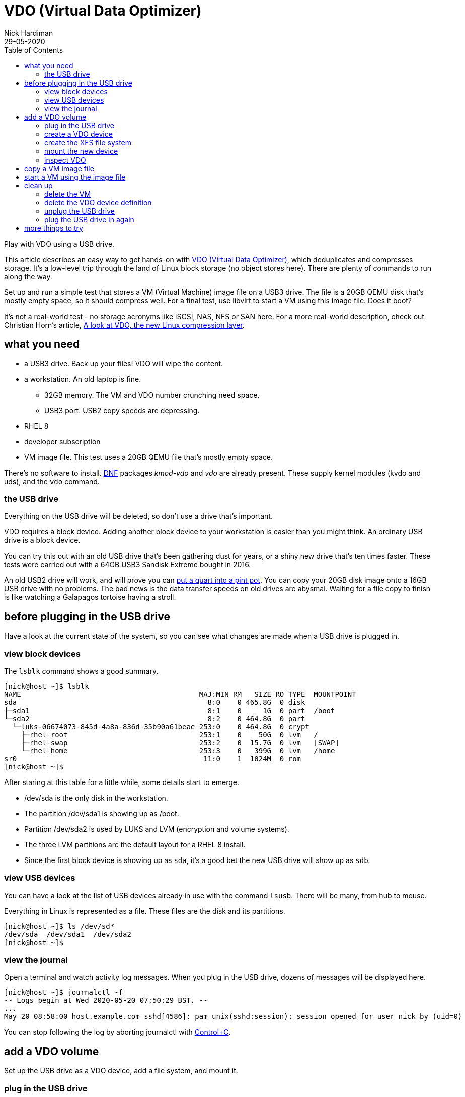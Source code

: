 = VDO (Virtual Data Optimizer)
Nick Hardiman 
:source-highlighter: pygments
:toc: 
:revdate: 29-05-2020

Play with VDO using a USB drive. 

This article describes an easy way to get hands-on with https://access.redhat.com/documentation/en-us/red_hat_enterprise_linux/8/html/deduplicating_and_compressing_storage/index[VDO (Virtual Data Optimizer)], which deduplicates and compresses storage. It's a low-level trip through the land of Linux block storage (no object stores here).
There are plenty of commands to run along the way. 

Set up and run a simple test that stores a VM (Virtual Machine) image file on a USB3 drive. The file is a 20GB QEMU disk that's mostly empty space, so it should compress well. For a final test, use libvirt to start a VM using this image file. Does it boot?

It's not a real-world test - no storage acronyms like iSCSI, NAS, NFS or SAN here. For a more real-world description, check out Christian Horn's article, https://www.redhat.com/en/blog/look-vdo-new-linux-compression-layer[A look at VDO, the new Linux compression layer]. 




== what you need  

* a USB3 drive. Back up your files! VDO will wipe the content.
* a workstation. An old laptop is fine. 
** 32GB memory. The VM and VDO number crunching need space. 
** USB3 port. USB2 copy speeds are depressing. 
* RHEL 8  
* developer subscription 
* VM image file. This test uses a 20GB QEMU file that's mostly empty space.

There's no software to install. 
https://fedoraproject.org/wiki/DNF[DNF] packages _kmod-vdo_  and _vdo_ are already present. These supply kernel modules (kvdo and uds), and the ``vdo`` command.


=== the USB drive 

Everything on the USB drive will be deleted, so don't use a drive that's important. 

VDO requires a block device. 
Adding another block device to your workstation is easier than you might think. 
An ordinary USB drive is a block device.

You can try this out with an old USB drive that's been gathering dust for years, or a shiny new drive that's ten times faster. These tests were carried out with a 64GB USB3 Sandisk Extreme bought in 2016.

An old USB2 drive will work, and will prove you can https://en.wiktionary.org/wiki/you_can%27t_get_a_quart_into_a_pint_pot[put a quart into a pint pot].
You can copy your 20GB disk image onto a 16GB USB drive with no problems. 
The bad news is the data transfer speeds on old drives are abysmal. 
Waiting for a file copy to finish is like watching a Galapagos tortoise having a stroll. 



== before plugging in the USB drive 

Have a look at the current state of the system, so you can see what changes are made when a USB drive is plugged in. 


=== view block devices 

The ``lsblk`` command shows a good summary. 

[source,console]
----
[nick@host ~]$ lsblk
NAME                                          MAJ:MIN RM   SIZE RO TYPE  MOUNTPOINT
sda                                             8:0    0 465.8G  0 disk  
├─sda1                                          8:1    0     1G  0 part  /boot
└─sda2                                          8:2    0 464.8G  0 part  
  └─luks-06674073-845d-4a8a-836d-35b90a61beae 253:0    0 464.8G  0 crypt 
    ├─rhel-root                               253:1    0    50G  0 lvm   /
    ├─rhel-swap                               253:2    0  15.7G  0 lvm   [SWAP]
    └─rhel-home                               253:3    0   399G  0 lvm   /home
sr0                                            11:0    1  1024M  0 rom   
[nick@host ~]$ 
----

After staring at this table for a little while, some details start to emerge.  

* /dev/sda is the only disk in the workstation.
* The partition /dev/sda1 is showing up as /boot. 
* Partition /dev/sda2 is used by LUKS and LVM (encryption and volume systems).
* The three LVM partitions are the default layout for a RHEL 8 install.
* Since the first block device is showing up as ``sda``, it's a good bet the new USB drive will show up as ``sdb``.


=== view USB devices 

You can have a look at the list of USB devices already in use with the command ``lsusb``. 
There will be many, from hub to mouse.

Everything in Linux is represented as a file. 
These files are the disk and its partitions.

[source,console]
----
[nick@host ~]$ ls /dev/sd*
/dev/sda  /dev/sda1  /dev/sda2
[nick@host ~]$ 
----


=== view the journal 

Open a terminal and watch activity log messages. 
When you plug in the USB drive, dozens of messages will be displayed here. 

[source,console]
----
[nick@host ~]$ journalctl -f
-- Logs begin at Wed 2020-05-20 07:50:29 BST. --
...
May 20 08:58:00 host.example.com sshd[4586]: pam_unix(sshd:session): session opened for user nick by (uid=0)
----

You can stop following the log by aborting journalctl with https://en.wikipedia.org/wiki/Control-C[Control+C].


== add a VDO volume 

Set up the USB drive as a VDO device, add a file system, and mount it.

=== plug in the USB drive 

When you insert a USB drive, Linux makes new block device files. 
Journalctl messages describe what happens.  

[source]
----
May 20 08:59:22 host.example.com kernel: usb 3-2: new high-speed USB device number 3 using xhci_hcd
May 20 08:59:22 host.example.com kernel: usb 3-2: New USB device found, idVendor=0930, idProduct=6545, bcdDevice= 1.10
May 20 08:59:22 host.example.com kernel: usb 3-2: New USB device strings: Mfr=1, Product=2, SerialNumber=3
...
May 20 08:59:24 host.example.com kernel: sd 6:0:0:0: [sdb] Assuming drive cache: write through
May 20 08:59:24 host.example.com kernel:  sdb: sdb1 sdb2
May 20 08:59:24 host.example.com kernel: sd 6:0:0:0: [sdb] Attached SCSI removable disk
----

Stop watching the log. 
Abort journalctl with https://en.wikipedia.org/wiki/Control-C[Control+C].

The messages suggest this USB drive has been used before - there are two partitions named ``sdb1`` and  ``sdb2``, and it's a good bet these hold data.
In this case, the drive happens to hold an install ISO which is no longer required. 

No clean-up is required. There's no need to delete partitions or clear the content of this USB drive. 
We're going to force VDO to overwrite the USB content.

There are now more device node files in /dev/. 

[source,console]
----
[nick@host ~]$ ls /dev/sd*
/dev/sda  /dev/sda1  /dev/sda2  /dev/sdb  /dev/sdb1  /dev/sdb2
[nick@host ~]$ 
----



=== create a VDO device

You're about to lose all the files on your USB drive. 

VDO presents a logical size that is bigger than the actual size. 
How much bigger depends on what the drive is to be used for. 
The VDO device we make will hold a VM image. The 
Red Hat recommends https://access.redhat.com/documentation/en-us/red_hat_enterprise_linux/8/html/system_design_guide/deploying-vdo_system-design-guide[provisioning storage at a 10:1 logical to physical ratio].
The command option  ``--vdoLogicalSize=640G`` is about right for a 64GB USB drive.

VDO plays it safe by refusing to overwrite an existing VDO volume or file system.
Since this USB drive holds data, ``vdo create`` fails. 

[source,console]
----
[nick@host ~]$ sudo vdo create --name=my_vdo --device=/dev/sdb --vdoLogicalSize=160G
Creating VDO my_vdo
vdo: ERROR - Device /dev/sdb excluded by a filter.
[nick@host ~]$ 
----

The ``--force`` option causes VDO to overwrite everything. Are you ready to lose your data? 

[source,console]
----
[nick@host ~]$ sudo vdo create --name=my_vdo --device=/dev/sdb --vdoLogicalSize=640G --force
Creating VDO my_vdo
      The VDO volume can address 54 GB in 27 data slabs, each 2 GB.
      It can grow to address at most 16 TB of physical storage in 8192 slabs.
      If a larger maximum size might be needed, use bigger slabs.
Starting VDO my_vdo
Starting compression on VDO my_vdo
VDO instance 0 volume is ready at /dev/mapper/my_vdo
[nick@host ~]$
----


Now there's a new https://en.wikipedia.org/wiki/Device_mapper[device mapper] file.

[source,console]
----
[nick@host ~]$ ls -l /dev/mapper/my_vdo 
lrwxrwxrwx. 1 root root 7 May 20 11:11 /dev/mapper/my_vdo -> ../dm-4
[nick@host ~]$ 
----

That's the end of the VDO setup work. The new VDO device is now defined. If you remove the USB drive and reboot the workstation, this definition will still exist.

[source,console]
----
[nick@host ~]$ sudo vdo list --all
my_vdo
[nick@host ~]$ 
----



=== create the XFS file system

Add RHEL 8's https://access.redhat.com/articles/3129891[default file system] to the new block device. 

The ``-K`` option tells ``mkfs`` to not discard blocks - it's an option related to SSD maintenance. If you want to find out more about discarding blocks, have a look at Alan Formy-Duval's article https://opensource.com/article/20/2/trim-solid-state-storage-linux[Extend the life of your SSD drive with fstrim].


[source,console]
----
[nick@host ~]$ sudo mkfs.xfs -K /dev/mapper/my_vdo 
meta-data=/dev/mapper/my_vdo     isize=512    agcount=4, agsize=41943040 blks
         =                       sectsz=4096  attr=2, projid32bit=1
         =                       crc=1        finobt=1, sparse=1, rmapbt=0
         =                       reflink=1
data     =                       bsize=4096   blocks=167772160, imaxpct=25
         =                       sunit=0      swidth=0 blks
naming   =version 2              bsize=4096   ascii-ci=0, ftype=1
log      =internal log           bsize=4096   blocks=81920, version=2
         =                       sectsz=4096  sunit=1 blks, lazy-count=1
realtime =none                   extsz=4096   blocks=0, rtextents=0
[nick@host ~]$  
----

Wait for the udev event queue to clear.
If https://en.wikipedia.org/wiki/Udev[udev] means nothing to you, don't worry - that's perfectly normal. Read https://opensource.com/article/20/2/linux-systemd-udevd[Managing your attached hardware on Linux with systemd-udevd] to find out what it means. 

[source,console]
----
[nick@host ~]$ udevadm settle
[nick@host ~]$ 
----



=== mount the new device

Create a new mount point and mount your new VDO device. Use the device mapper node, not the block device (/dev/mapper/my_vdo, not /dev/sdb).
These changes are all temporary, and disappear when the system is powered off. 

[source,console]
----
[nick@host ~]$ sudo mount /dev/mapper/my_vdo /mnt/my_mount/
[nick@host ~]$ 
----

Allow all the https://en.wikipedia.org/wiki/Wheel_(computing)[big wheels] to use the new VDO device. 

[source,console]
----
[nick@host ~]$ sudo chown .wheel /mnt/my_mount/
[nick@host ~]$ sudo chmod 775 /mnt/my_mount/
[nick@host ~]$ 
----


=== inspect VDO 

Have a look around the system, now VDO is operational. 

Kernel modules are loaded. 

[source,console]
----
[nick@host ~]$ lsmod | grep -E 'vdo|uds'
kvdo                  581632  1
uds                   253952  1 kvdo
dm_bufio               32768  1 uds
dm_mod                151552  20 kvdo,dm_crypt,dm_log,dm_mirror,dm_bufio
[nick@host ~]$ 
----

Journalctl says the VDO service is working.

[source,console]
----
[nick@host ~]$ journalctl _SYSTEMD_UNIT=vdo.service
-- Logs begin at Thu 2020-05-28 13:34:36 BST, end at Thu 2020-05-28 14:14:22 BST. --
May 28 13:35:11 host.example.com vdo[1564]: Starting VDO my_vdo
May 28 13:35:11 host.example.com vdo[1564]: Starting compression on VDO my_vdo
May 28 13:35:11 host.example.com vdo[1564]: VDO instance 0 volume is ready at /dev/mapper/my_vdo
[nick@host ~]$ 
----

Journalctl also says the uds kernel module is tainted. 
Don't worry, nothing is broken. 
VDO code is not included in the upstream kernel - these modules are built seperately.
For more information, see https://access.redhat.com/solutions/3320911[Why is UDS and/or KVDO tainting the kernel?].

[source,console]
----
[nick@host ~]$ journalctl | grep taints
May 28 13:35:10 host.example.com kernel: uds: loading out-of-tree module taints kernel.
[nick@host ~]$ 
[nick@host ~]$ 
[nick@host ~]$ cat /proc/sys/kernel/tainted
4096
[nick@host ~]$ 
----

The ``lsblk`` command output has a couple more lines. 

[source,console]
----
[nick@host ~]$ lsblk
NAME                                          MAJ:MIN RM   SIZE RO TYPE  MOUNTPOINT
sda                                             8:0    0 465.8G  0 disk  
├─sda1                                          8:1    0     1G  0 part  /boot
└─sda2                                          8:2    0 464.8G  0 part  
  └─luks-06674073-845d-4a8a-836d-35b90a61beae 253:0    0 464.8G  0 crypt 
    ├─rhel-root                               253:1    0    50G  0 lvm   /
    ├─rhel-swap                               253:2    0  15.7G  0 lvm   [SWAP]
    └─rhel-home                               253:3    0   399G  0 lvm   /home
sdb                                             8:16   1  58.4G  0 disk  
└─my_vdo                                      253:4    0   640G  0 vdo   /mnt/my_mount
sr0                                            11:0    1  1024M  0 rom   
[nick@host ~]$ 
----

No files have been copied to this device yet, but some space is used - it's reserved by VDO. 
The ``df`` and ``vdostats`` command have different views on how the space is being used.  

[source,console]
----
[nick@host ~]$ df -h /mnt/my_mount/
Filesystem          Size  Used Avail Use% Mounted on
/dev/mapper/my_vdo  640G  4.5G  636G   1% /mnt/my_mount
[nick@host ~]$ 
[nick@host ~]$ sudo vdostats --human-readable
Device                    Size      Used Available Use% Space saving%
/dev/mapper/my_vdo       58.4G      4.5G     54.0G   7%           99%
[nick@host ~]$ 
----



== copy a VM image file

Copy a file from the workstation's store to the new VDO store. This 20GB file is a QEMU disk image. The image holds 12 GB of OS files, and has not been shrunk in any way (it's not compressed or sparse) so it's mostly unused space. 
VDO will use https://github.com/lz4/lz4[LZ4] to compress the copy. 

[source,console]
----
[nick@host ~]$ ls -lh guest-images/guest1.qcow2 
-rw-------. 1 nick nick 20G May 15 18:28 guest-images/guest1.qcow2
[nick@host ~]$ 
----

Copy to the USB drive. This is the first real work VDO has to do.
If you want to see resources being consumed while the file is copied, run ``top`` in a second terminal. You will see many VDO processes with names like _kvdo0:bioQ1_, _kvdo0:indexW_ and _kvdo0:dedupeQ_.

If you're using an old USB2 drive, this copy can take over an hour.  
The drag is mostly caused by the appalling write speed of old USB devices, and partly because of VDO's block compression and deduplication work.

Use the ``rsync`` command to copy the file, not the old classic ``cp``,  
because the ``-P`` option shows progress.

[source,console]
----
[nick@host ~]$ rsync -P guest-images/guest1.qcow2 /mnt/my_mount/
guest1.qcow2
 21,474,836,480 100%   35.96MB/s    0:09:29 (xfr#1, to-chk=0/1)
[nick@host ~]$ 
----

Check the storage space used. VDO says the amount of space used has gone up from 4.5G to 5.8G.

[source,console]
----
[nick@host ~]$ df -h /mnt/my_mount/
Filesystem          Size  Used Avail Use% Mounted on
/dev/mapper/my_vdo  640G   25G  616G   4% /mnt/my_mount
[nick@host ~]$ 
[nick@host ~]$ sudo vdostats --human-readable
Device                    Size      Used Available Use% Space saving%
/dev/mapper/my_vdo       58.4G      5.8G     52.6G   9%           93%
[nick@host ~]$ 
----


== start a VM using the image file

Does the new VDO device work? 

To check VDO, fire up a VM using the image file you copied.

If you are using an old USB2 drive, this boot test may fail. The read speed may be so slow some booting processes time out. 

Create a new VM using the image.
The command has no less than 7 options.

[source,console]
----
virt-install \
    --network bridge:virbr0 \
    --name vm_vdo \
    --disk /mnt/my_mount/guest1.qcow2 \
    --os-variant rhel8.0 \
    --import \
    --graphics none \
    --noautoconsole
----

Check the VM's state. 

[source,console]
----
[nick@host ~]$ virsh list
 Id    Name                           State
----------------------------------------------------
 1     vm_vdo                         running

[nick@host ~]$ 
----

== clean up 

Return your workstation to its previous state with some housekeeping. There are a few things to clean up - a VM is running, VDO has persistent configuration, and the USB drive is plugged in and mounted on the file system.
A workstation reboot won't do the trick. A reboot will remove the VM and mount, but it won't remove the definitions of the VM and VDO device. 



=== delete the VM 

Stop the VM and delete the configuration with these commands. 

[source,console]
----
virsh destroy vm_vdo
virsh undefine vm_vdo
----

=== delete the VDO device definition

This command makes VDO forget about the new device. 
Don't expect this USB stick to work with your Windows PC or Mac. 
If you want to turn the USB drive back into regular storage, reformat it.

Systemd starts a VDO service when the workstation boots. 
If the definition exists but the USB drive is not inserted, this service fails to start. 
Command ``sudo systemctl status vdo`` shows the error messages. 


[source,console]
----
[nick@host ~]$ sudo vdo remove -n my_vdo --force
Removing VDO my_vdo
Stopping VDO my_vdo
vdo: WARNING - VDO service my_vdo already stopped
[nick@host ~]$ 
----

=== unplug the USB drive  

If you want to remove the USB device, run these commands first. 
``vdo stop`` does some clean-up work, including removing the device mapper node.
``udisksctl power-off`` checks no process is using the drive, clears caches and disables the USB port. 

[source,console]
----
[nick@host ~]$ sudo vdo stop -n my_vdo
Stopping VDO my_vdo
[nick@host ~]$ 
[nick@host ~]$ sudo udisksctl power-off -b /dev/sdb
[nick@host ~]$ 
----

if you did not remove the VDO config _my_vdo_, VDO is now a little upset. 
It will recover when the USB drive is plugged in again. 

[source,console]
----
[nick@host ~]$ sudo vdo status
[sudo] password for nick: 
vdo: ERROR - vdodumpconfig: Failed to make FileLayer from '/dev/disk/by-id/usb-SanDisk_Extreme_AA011020150130231287-0:0' with No such file or directory
[nick@host ~]$ 
----

=== plug the USB drive in again

If you want to re-insert the USB drive, carry out these quick steps. 

. Plug in the USB drive.
. Restart the volume.
. Remount it. 

When you insert the USB drive, the kernel handles the USB work automatically and creates /dev/sdb.
VDO can then see this volume. 
But the device mapper node is gone and the volume isn't mounted.

[source,console]
----
[nick@host ~]$ sudo vdo status
VDO status:
  Date: '2020-05-29 10:00:30+01:00'
  Node: host.example.com
...
    Device mapper status: not available
...
    VDO statistics: not available
[nick@host ~]$ 
[nick@host ~]$ sudo vdo start -n my_vdo
Starting VDO my_vdo
Starting compression on VDO my_vdo
VDO instance 0 volume is ready at /dev/mapper/my_vdo
[nick@host ~]$ 
[nick@host ~]$ sudo vdo status
...
    Device mapper status: 0 1342177280 vdo /dev/sdb normal - online online 1530781 
...
    VDO statistics:
      /dev/mapper/my_vdo:
        1K-blocks: 61272256
...
[nick@host ~]$ 
----

Run these commands to remount the volume. 
This article doesn't cover any mounting configuration, like adding an entry in /etc/fstab or setting up USB auto-mount.

[source,console]
----
sudo mount /dev/mapper/my_vdo /mnt/my_mount/
sudo chown .wheel /mnt/my_mount/
sudo chmod 775 /mnt/my_mount/
----

All OK? Is the file still available? 

[source,console]
----
[nick@host ~]$ ls -lah /mnt/my_mount/
total 20G
drwxrwxr-x. 2 root wheel  26 May 20 16:25 .
drwxr-xr-x. 3 root root   22 May 20 13:09 ..
-rw-------. 1 nick nick  20G May 20 19:29 guest1.qcow2
[nick@host ~]$ 
----

== more things to try 

This is not a setup that you would use at work, but it does touch on several storage administration topics. 
You mounted an XFS file system, ran a KVM virtual machine, and ran a bunch of tools.
You configured VDO, and saw VDO compress a VM image by 90%. 

For more VDO experiments ideas, try these.

* Add LVM on top of the VDO device. 
* Scale up with many VMs.
* Store other kinds of files. 
* Automate with https://docs.ansible.com/ansible/latest/modules/vdo_module.html[ansible's VDO module].


